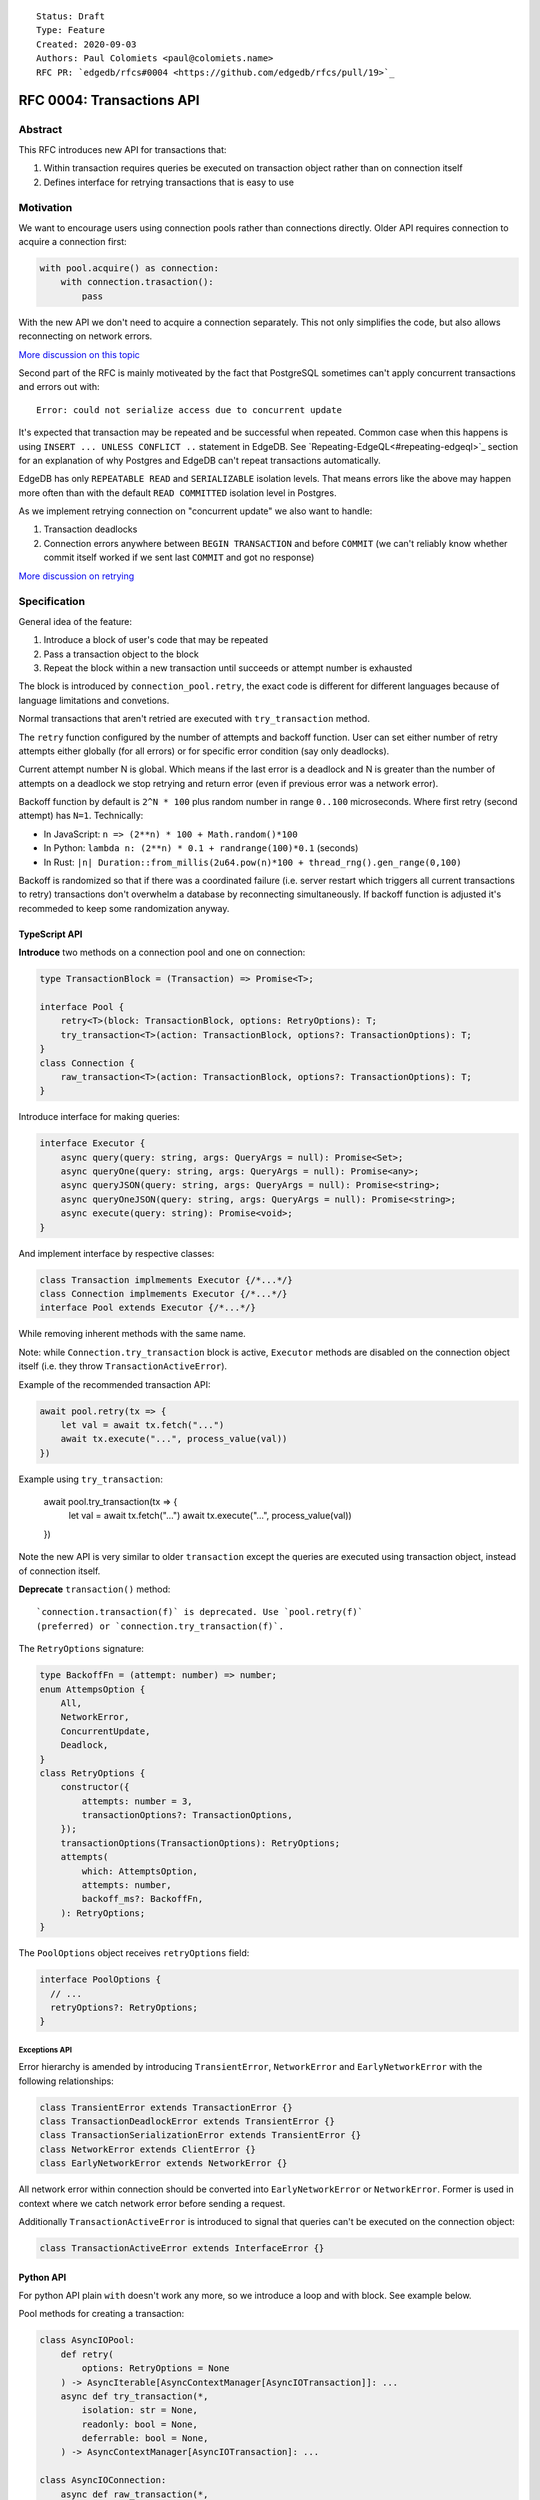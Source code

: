 ::

    Status: Draft
    Type: Feature
    Created: 2020-09-03
    Authors: Paul Colomiets <paul@colomiets.name>
    RFC PR: `edgedb/rfcs#0004 <https://github.com/edgedb/rfcs/pull/19>`_

==========================
RFC 0004: Transactions API
==========================


Abstract
========

This RFC introduces new API for transactions that:

1. Within transaction requires queries be executed on transaction object
   rather than on connection itself
2. Defines interface for retrying transactions that is easy to use


Motivation
==========

We want to encourage users using connection pools rather than connections
directly. Older API requires connection to acquire a connection first:

.. code-block:: python

   with pool.acquire() as connection:
       with connection.trasaction():
           pass

With the new API we don't need to acquire a connection separately. This
not only simplifies the code, but also allows reconnecting on network
errors.

`More discussion on this topic <https://github.com/edgedb/edgedb/discussions/1708>`_

Second part of the RFC is mainly motiveated by the fact that PostgreSQL
sometimes can't apply concurrent transactions and errors out with::

    Error: could not serialize access due to concurrent update

It's expected that transaction may be repeated and be successful when
repeated. Common case when this happens is using ``INSERT ... UNLESS
CONFLICT ..`` statement in EdgeDB. See `Repeating-EdgeQL<#repeating-edgeql>`_
section for an explanation of why Postgres and EdgeDB can't repeat transactions
automatically.

EdgeDB has only ``REPEATABLE READ`` and ``SERIALIZABLE`` isolation levels.
That means errors like the above may happen more often than with the
default ``READ COMMITTED`` isolation level in Postgres.

As we implement retrying connection on "concurrent update" we also want
to handle:

1. Transaction deadlocks
2. Connection errors anywhere between ``BEGIN TRANSACTION`` and before
   ``COMMIT`` (we can't reliably know whether commit itself worked if we sent
   last ``COMMIT`` and got no response)

`More discussion on retrying <https://github.com/edgedb/edgedb/discussions/1738>`_


Specification
=============

General idea of the feature:

1. Introduce a block of user's code that may be repeated
2. Pass a transaction object to the block
3. Repeat the block within a new transaction until succeeds or attempt
   number is exhausted

The block is introduced by ``connection_pool.retry``, the exact code
is different for different languages because of language limitations
and convetions.

Normal transactions that aren't retried are executed with
``try_transaction`` method.

The ``retry`` function configured by the number of attempts and backoff
function.  User can set either number of retry attempts either globally
(for all errors) or for specific error condition (say only deadlocks).

Current attempt number N is global. Which means if the last error is a
deadlock and N is greater than the number of attempts on a deadlock we
stop retrying and return error (even if previous error was a network
error).

Backoff function by default is ``2^N * 100`` plus random number in range
``0..100`` microseconds. Where first retry (second attempt) has ``N=1``.
Technically:

* In JavaScript: ``n => (2**n) * 100 + Math.random()*100``
* In Python: ``lambda n: (2**n) * 0.1 + randrange(100)*0.1`` (seconds)
* In Rust: ``|n| Duration::from_millis(2u64.pow(n)*100 + thread_rng().gen_range(0,100)``

Backoff is randomized so that if there was a coordinated failure (i.e.
server restart which triggers all current transactions to retry)
transactions don't overwhelm a database by reconnecting simultaneously.
If backoff function is adjusted it's recommeded to keep some
randomization anyway.


TypeScript API
--------------

**Introduce** two methods on a connection pool and one on connection:

.. code-block:: typescript

    type TransactionBlock = (Transaction) => Promise<T>;

    interface Pool {
        retry<T>(block: TransactionBlock, options: RetryOptions): T;
        try_transaction<T>(action: TransactionBlock, options?: TransactionOptions): T;
    }
    class Connection {
        raw_transaction<T>(action: TransactionBlock, options?: TransactionOptions): T;
    }

Introduce interface for making queries:

.. code-block:: typescript

    interface Executor {
        async query(query: string, args: QueryArgs = null): Promise<Set>;
        async queryOne(query: string, args: QueryArgs = null): Promise<any>;
        async queryJSON(query: string, args: QueryArgs = null): Promise<string>;
        async queryOneJSON(query: string, args: QueryArgs = null): Promise<string>;
        async execute(query: string): Promise<void>;
    }

And implement interface by respective classes:

.. code-block:: typescript

   class Transaction implmements Executor {/*...*/}
   class Connection implmements Executor {/*...*/}
   interface Pool extends Executor {/*...*/}

While removing inherent methods with the same name.

Note: while ``Connection.try_transaction`` block is active,
``Executor`` methods are disabled on the connection object itself
(i.e. they throw ``TransactionActiveError``).

Example of the recommended transaction API:

.. code-block:: typescript

    await pool.retry(tx => {
        let val = await tx.fetch("...")
        await tx.execute("...", process_value(val))
    })

Example using ``try_transaction``:

    await pool.try_transaction(tx => {
        let val = await tx.fetch("...")
        await tx.execute("...", process_value(val))
    })

Note the new API is very similar to older ``transaction`` except the queries are
executed using transaction object, instead of connection itself.

**Deprecate** ``transaction()`` method::

    `connection.transaction(f)` is deprecated. Use `pool.retry(f)`
    (preferred) or `connection.try_transaction(f)`.

The ``RetryOptions`` signature:

.. code-block:: typescript

    type BackoffFn = (attempt: number) => number;
    enum AttempsOption {
        All,
        NetworkError,
        ConcurrentUpdate,
        Deadlock,
    }
    class RetryOptions {
        constructor({
            attempts: number = 3,
            transactionOptions?: TransactionOptions,
        });
        transactionOptions(TransactionOptions): RetryOptions;
        attempts(
            which: AttemptsOption,
            attempts: number,
            backoff_ms?: BackoffFn,
        ): RetryOptions;
    }

The ``PoolOptions`` object receives ``retryOptions`` field:

.. code-block:: typescript

    interface PoolOptions {
      // ...
      retryOptions?: RetryOptions;
    }

Exceptions API
``````````````

Error hierarchy is amended by introducing ``TransientError``, ``NetworkError``
and ``EarlyNetworkError`` with the following relationships:

.. code-block:: typescript

    class TransientError extends TransactionError {}
    class TransactionDeadlockError extends TransientError {}
    class TransactionSerializationError extends TransientError {}
    class NetworkError extends ClientError {}
    class EarlyNetworkError extends NetworkError {}

All network error within connection should be converted into
``EarlyNetworkError`` or ``NetworkError``. Former is used in context
where we catch network error before sending a request.

Additionally ``TransactionActiveError`` is introduced to signal that
queries can't be executed on the connection object:

.. code-block:: typescript

    class TransactionActiveError extends InterfaceError {}


Python API
----------

For python API plain ``with`` doesn't work any more, so we introduce a loop
and with block. See example below.

Pool methods for creating a transaction:

.. code-block:: python

   class AsyncIOPool:
       def retry(
           options: RetryOptions = None
       ) -> AsyncIterable[AsyncContextManager[AsyncIOTransaction]]: ...
       async def try_transaction(*,
           isolation: str = None,
           readonly: bool = None,
           deferrable: bool = None,
       ) -> AsyncContextManager[AsyncIOTransaction]: ...

   class AsyncIOConnection:
       async def raw_transaction(*,
           isolation: str = None,
           readonly: bool = None,
           deferrable: bool = None,
       ) -> AsyncContextManager[AsyncIOTransaction]: ...

   class Pool:
       def retry(
           options: RetryOptions = None
       ) -> Iterable[ContextManager[Transaction]]: ...
       def raw_transaction(
           isolation: str = None,
           readonly: bool = None,
           deferrable: bool = None,
       ) -> ContextManager[Transaction]: ...

   class Connection:
       def raw_transaction(
           isolation: str = None,
           readonly: bool = None,
           deferrable: bool = None,
       ) -> ContextManager[Transaction]: ...


Example usage of ``retry`` on async pool:

.. code-block:: python

    async for tx in db.retry():
      async with tx:
        let val = await tx.fetch("...")
        await tx.execute("...", process_value(val))

Example usage of ``retry`` on sync pool:

.. code-block:: python

    for tx in db.retry():
      with tx:
        let val = tx.fetch("...")
        tx.execute("...", process_value(val))

This works roughly as follows:

1. ``retry()`` returns an (async-)iterator which has no methods.
2. Every yielded element is a transaction object, strongly referencing
   the iterator that created it internally.
3. If the code in the ``async with`` / ```with`` block succeeds,
   the transaction object messages its iterator to stop iteration.


Example of ``try_transaction``:

.. code-block:: python

      async with db.try_transaction() as tx:
        let val = await tx.fetch("...")
        await tx.execute("...", process_value(val))

Note the new API is very similar to older ``transaction`` except the queries are
executed using transaction object, instead of connection itself.

**Deprecate** old transaction API::

    DeprecationWarning: `connection.transaction()` is deprecated. Use
    `pool.retry()` (preferred) or `connection.try_transaction()`.

Add ``RetryOptions`` class:

.. code-block:: Python

    type DelayFn = (attempt: number) => number;

    class AttempsOption(enum.Enum):
        ALL = "ALL"
        NETWORK_ERROR = "NETWORK_ERROR"
        CONCURRENT_UPDATE = "CONCURRENT_UPDATE"
        DEADLOCK = "DEADLOCK"

    class RetryOptions:
        def __init__(self, attempts=3): ...

        def transaction_options(self,
           isolation: str = None,
           readonly: bool = None,
           deferrable: bool = None,
        ) -> RetryOptions: ...

        def attempts(
            which: AttemptsOption,
            attempts: int,
            backoff_ms: Callable[[int], [float]],
        ): RetryOptions: ...
    }

Introduce the abstract classes for queries:

.. code-block:: python

    class AsyncExecutor(abc.AbstraceBaseClass):
        async def execute(self, query): ...
        async def query(self, query: str, *args, **kwargs) -> datatypes.Set: ...
        async def query_one(self, query: str, *args, **kwargs) -> typing.Any: ...
        async def query_json(self, query: str, *args, **kwargs) -> str: ...
        async def query_one_json(self, query: str, *args, **kwargs) -> str: ...

    class Executor(abc.AbstractClass):
        def query(self, query: str, *args, **kwargs) -> datatypes.Set: ...
        def query_one(self, query: str, *args, **kwargs) -> typing.Any: ...
        def query_json(self, query: str, *args, **kwargs) -> str: ...
        def query_one_json(self, query: str, *args, **kwargs) -> str: ...
        def execute(self, query: str) -> None: ...

Note: while ``Connection.try_transaction`` block is active,
``Executor`` methods are disabled on the connection object itself
(i.e. they throw ``TransactionActiveError``).

These base classes should be implemented by respective classes:

.. code-block:: python

    class AsyncIOTransaction(AsyncExecutor): ...
    class AsyncIOConnection(AsyncExecutor): ...
    class AsyncIOPool(AsyncExecutor): ...
    class Transaction(Executor): ...
    class Connection(Executor): ...
    class Pool(Executor): ...


Exceptions API
``````````````

Error hierarchy is amended by introducing ``TransientError``, ``NetworkError``
and ``EarlyNetworkError`` with the following relationships:

.. code-block:: python

    class TransientError(TransactionError): ...
    class TransactionDeadlockError(TransientError): ...
    class TransactionSerializationError(TransientError): ...
    class NetworkError(ClientError): ...
    class EarlyNetworkError(NetworkError): ...

All network error within connection should be converted into
``EarlyNetworkError`` or ``NetworkError``. Former is used in context
where we catch network error before sending a request.

Additionally ``TransactionActiveError`` is introduced to signal that
queries can't be executed on the connection object:

.. code-block:: typescript

    class TransactionActiveError(InterfaceError):
        _code = 0x_FF_02_01_04


Future Work
===========

Transaction on Specific Connection
----------------------------------

This specification introduces ``ConnectionPool.retry``. But it's
tempting to add a method on connection object itself:

.. code-block:: python

    with pool.acquire() as conn:
        for tx in conn.retry():
            with tx:
                tx.query(..)

While this covers "concurent update" and "deadlock" errors, with the
current implementation it can't reconnect when when connection was
interrupted while transaction is active. There are few ways it can work:

a. It may only retry on the same connection and fail on disconnect
b. It may reconnect and replace underlying socket in the connection
   object and retry
c. We may only allow transactions on connection pools (current
   specification)

This can be postponed to later RFC when we know what are use cases of
it.


Retry Single Queries
--------------------

While it's tempting to retry ``pool.query`` and ``pool.execute`` calls,
it **gives the false sense of security**: no "concurrent update" issues
seen.  But it's better to see such error and turn the whole block of
code into a transaction rather than just a mutation. I.e. retrying a
single mutable request on a "concurrent update" error must be a
deliberate decision.


Retry Single Queries on Connection Error
----------------------------------------

To make changing EdgeDB address or restarting EdgeDB work nicely, we
need to retry simple queries on connection errors too:

.. code-block:: python

    pool.query("SELECT ..")

But there are couple of issues:

1. Repeating read-only queries is always safe, but we don't know which
   ones are readonly. We tackle this below.
2. Repeating non-readonly queries can be dangerous: they may be applied
   twice.

There are couple of ideas to differentiate read-only and mutable
queries:

1. We can expose "read-only" flag in ``Prepare`` (and it's always safe
   to retry before ``Execute`` happens)
2. Enable connection mode that forbids mutating queries outside of
   transaction and retry all (read-only) queries
3. Do (2) and have some method to override it on per-method-call basis
4. Or vice versa add ``pool.read_only_query()`` method
5. Add ``pool.read_only().query()``
6. Add ``pool.with_options({readonly: true}).query()``

Note: methods (2-6) are also helpful for working with primary/replica
installations. But probably only last two would allow full power, as they allow
``pool.read_only(primary=true)`` (i.e. in case you need read-only transaction
that can't go to a replica).

This issue can be solved by a later RFC.


Learning Curve
==============

This complicates learning curve, but:

1. This is already a problem in Postgres, there a lot of people who
   ignore the issue for pet projects and a lot of startups having "normal"
   rate or 500 errors at any point of time, while it's preventable.
2. Repeating transactions would make less incentive to keep transactions
   open for a long time (e.g. while accessing slow network resources like
   external API), which is a problem of itself.
3. Even if we never have failed concurrent updates we would want
   seamless reconnect on connection failures (i.e. server restart,
   primary/replica change, etc.)
4. To make learning curves shorter I think we should intentionally
   inject failures. This is needed so that users quickly find out that side
   effects of their transactions are in effect several times.

So while increasing learning curve, we fix heisenbugs and simplify
operations.

Failure Injection
-----------------

The following is proposed to be done by default:

Collect statitics of how many queries are executed in the previous
second and on each new request trigger a failure with the probability of
``1/n`` where ``n`` is the number of requests in the previous second. We
still need to figure out whether ``n`` counts queries, transactions, or
mutable queries/transactions (and have a list of exceptions, perhaps:
dump+restore+migrations).

The idea is that there will be ~1 failure per second. So on local
instance when testing manually it would hit almost every request (which
is fine as repeating them shouldn't be prohibitively costly). But under
a huge load of thousands requests per second, one retry per second
doesn't influence anything so even for production and/or benchmarks this
is fine.

I think it should be disabled by an explicit command-line argument like
``--disable-failure-injection`` but might be tweaked with configuration
settings?


Alternatives
============

Alternative Names
-----------------

For ``retry`` method:

1. ``db.atomic(t => t.execute(..))``
2. ``db.mutate(transaction => transaction.execute(..))``
3. ``db.apply(transaction => transaction.execute(..))``
4. ``db.unit_of_work(t => t.execute(..))``
5. ``db.block(t => t.execute(..))``
6. ``db.try(transaction => transaction.execute(..))``
7. ``db.retry_transaction(t => t.execute(..))``

For ``try_transaction`` method:

1. ``with db.raw_transaction() as t:``
2. ``with db.plain_transaction() as t:``
3. ``with db.unreliable_transaction() as t:``
4. ``with db.single_transaction() as t:``


Alternative Python API
----------------------

For python API we could support funcional API:

.. code-block:: python

    def handler(req, db: edgedb.Pool):
        await db.retry(my_tx, req)

    async def my_tx(transaction, req):
        let val = await transaction.fetch("...")
        await transaction.execute("...", process_value(val))

And/or decorator API:

.. code-block:: python

    def handler(req, db: edgedb.Pool):
        do_something(req)

        @db.retry()
        def my_tx(transaction):
            let val = transaction.fetch("...")
            transaction.execute("...", process_value(val))

        return render_page(val)

Function call API has the issue of variables are propagated either
are parameters to ``retry`` function itself or force users using
``partial``.

While decorator API doesn't work for async code or at least requires
extra ``await ...`` line.


Alternative Exceptions API
--------------------------

Instead of classes we might have `is_transient`, `is_network_failure`,
`is_early_network_error` method on `EdgeDBError` class. This would allow
adding more errors later without changing class hierarchy.


Repeating EdgeQL
----------------

One may think that why we can collect all the queries in the client (or
even at the server) and retry.

The problem is that sometimes writes depend on previous reads:

.. code-block:: python

    user = await db.query_row("SELECT User {balance}")
    prod = await db.query_row("SELECT Product {price}")
    if user.balance > prod.price:
        await db.query(
            "SELECT User { balance := .balance - <decimal>$price }",
            price=prod.price)
    else:
        return "not enough money"

If it happens that two transactions updating money will happen
concurrently, it's possible that user have negative balance, even while
code suggests it can't (when retrying transaction we don't check ``if``
again). But if we retry the whole block of code it will work correctly.


Enabling Retries in Connection Options
--------------------------------------

At least for JavaScript we could keep old API, and then use connection
configuration to introduce retries:

.. code-block:: javascript

    let conn = connect('mydb', {transactionRetries: 5});
    await conn.transaction(t => {
      // ...
    })

There are few problems of this approach:

1. This is **not composable**: some sub-application might want to rely
   on repeating transaction, but no way to ensure that. Another
   sub-application might repeat manually an extra repeating automatically
   might make transaction slower and introduce unexpected repeatable side
   effects.
2. This doesn't help in case of pythonic `with db.transaction()` as we
   allow now.
3. If we're advising `transaction` on connection object, reconnecting on
   network failures would be an issue


Keep `transaction` as but Add a Helper for Retrying
---------------------------------------------------

The problem with this approach is that it hard to teach using `retry`
when raw transactions "work on my laptop". However, this is somewhat
alleviated by failure injection.


External References
===================

* `Transaction API Discussion <https://github.com/edgedb/edgedb/discussions/1708>`_
* `Transaction Retry Discussion <https://github.com/edgedb/edgedb/discussions/1738>`_
